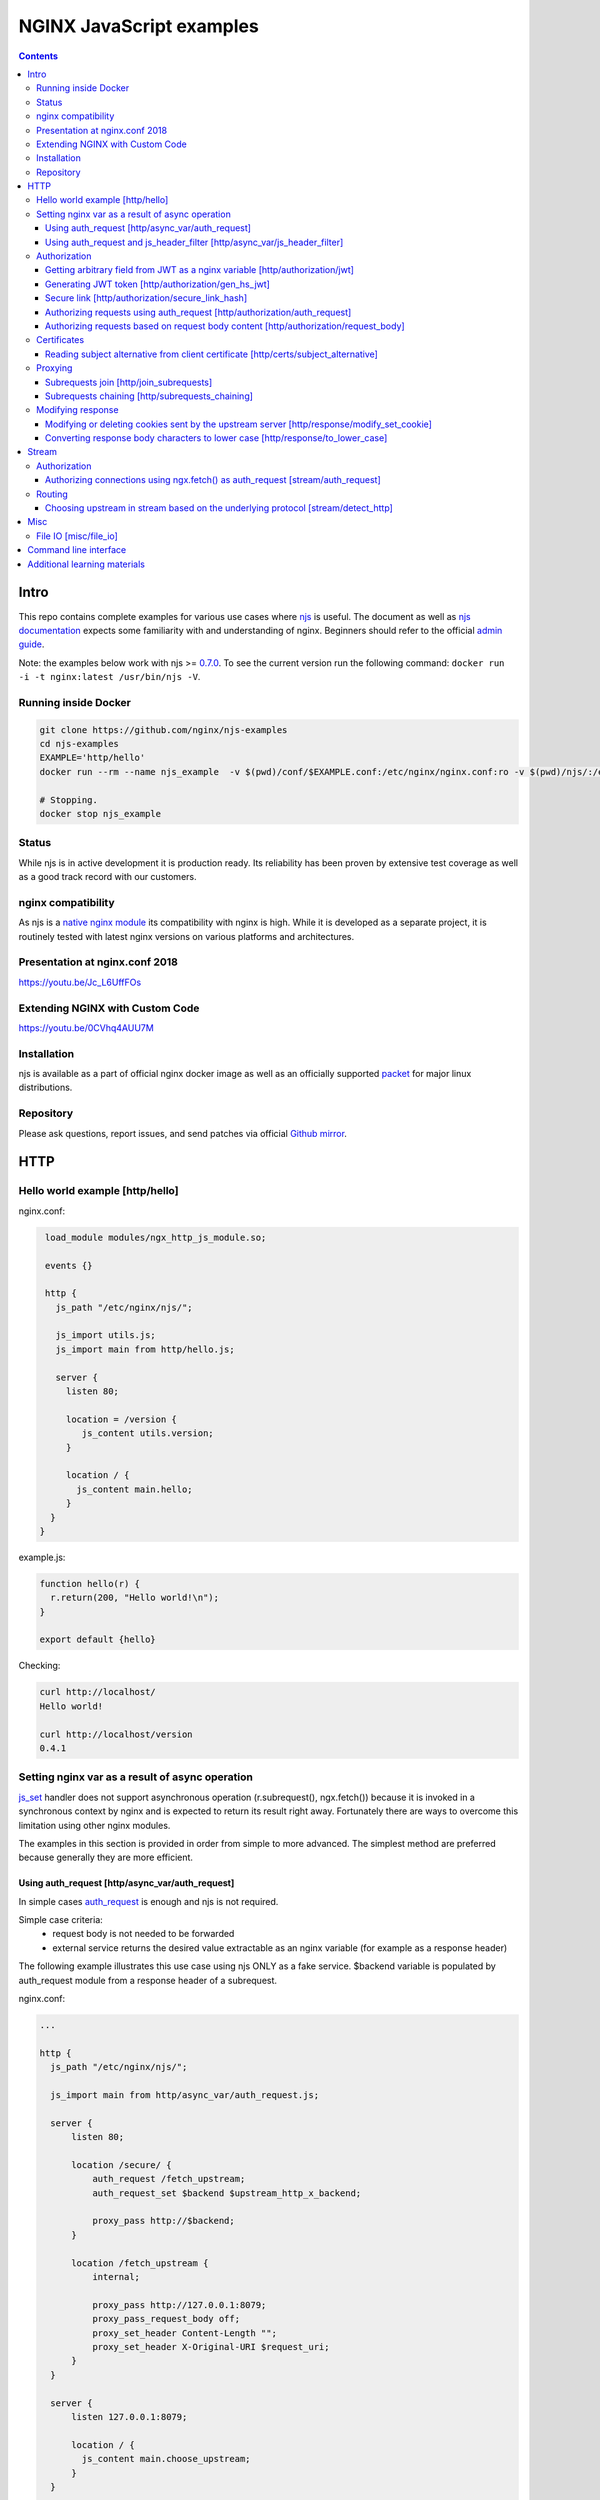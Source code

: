 =========================
NGINX JavaScript examples
=========================

.. contents::
   :depth: 3

Intro
=====

This repo contains complete examples for various use cases where `njs <http://nginx.org/en/docs/njs/>`_ is useful. The document as well as `njs documentation <http://nginx.org/en/docs/njs/>`_ expects some familiarity with and understanding of nginx. Beginners should refer to the official `admin guide <https://docs.nginx.com/nginx/admin-guide/>`_.

Note: the examples below work with njs >= `0.7.0 <http://nginx.org/en/docs/njs/changes.html#njs0.7.0>`_. To see the current version run the following command: ``docker run -i -t nginx:latest /usr/bin/njs -V``.

Running inside Docker
---------------------

.. code-block:: shell

  git clone https://github.com/nginx/njs-examples
  cd njs-examples
  EXAMPLE='http/hello'
  docker run --rm --name njs_example  -v $(pwd)/conf/$EXAMPLE.conf:/etc/nginx/nginx.conf:ro -v $(pwd)/njs/:/etc/nginx/njs/:ro -p 80:80 -p 443:443 -d nginx

  # Stopping.
  docker stop njs_example

Status
------
While njs is in active development it is production ready. Its reliability has been proven by extensive test coverage as well as a good track record with our customers.

nginx compatibility
-------------------
As njs is a `native nginx module <http://nginx.org/en/docs/dev/development_guide.html#Modules>`_ its compatibility with nginx is high. While it is developed as a separate project, it is routinely tested with latest nginx versions on various platforms and architectures.

Presentation at nginx.conf 2018
-------------------------------
https://youtu.be/Jc_L6UffFOs

Extending NGINX with Custom Code
--------------------------------
https://youtu.be/0CVhq4AUU7M

Installation
------------
njs is available as a part of official nginx docker image as well as an officially supported `packet <http://nginx.org/en/linux_packages.html>`_ for major linux distributions.

Repository
----------
Please ask questions, report issues, and send patches via official `Github mirror <https://github.com/nginx/njs>`_.

HTTP
====

Hello world example [http/hello]
--------------------------------

nginx.conf:

.. code-block:: nginx

  load_module modules/ngx_http_js_module.so;

  events {}

  http {
    js_path "/etc/nginx/njs/";

    js_import utils.js;
    js_import main from http/hello.js;

    server {
      listen 80;

      location = /version {
         js_content utils.version;
      }

      location / {
        js_content main.hello;
      }
   }
 }

example.js:

.. code-block:: js

  function hello(r) {
    r.return(200, "Hello world!\n");
  }

  export default {hello}

Checking:

.. code-block:: shell

  curl http://localhost/
  Hello world!

  curl http://localhost/version
  0.4.1

Setting nginx var as a result of async operation
------------------------------------------------
`js_set <https://nginx.org/en/docs/http/ngx_http_js_module.html#js_set>`_ handler
does not support asynchronous operation (r.subrequest(), ngx.fetch()) because it is
invoked in a synchronous context by nginx and is expected to return its result
right away. Fortunately there are ways to overcome this limitation using other
nginx modules.

The examples in this section is provided in order from simple to more advanced.
The simplest method are preferred because generally they are more efficient.

Using auth_request [http/async_var/auth_request]
~~~~~~~~~~~~~~~~~~~~~~~~~~~~~~~~~~~~~~~~~~~~~~~~

In simple cases `auth_request <http://nginx.org/en/docs/http/ngx_http_auth_request_module.html>`_
is enough and njs is not required.

Simple case criteria:
   - request body is not needed to be forwarded
   - external service returns the desired value extractable as an nginx variable (for example as a response header)

The following example illustrates this use case using njs ONLY as a fake service.
$backend variable is populated by auth_request module from a response header of a subrequest.

nginx.conf:

.. code-block:: nginx

    ...

    http {
      js_path "/etc/nginx/njs/";

      js_import main from http/async_var/auth_request.js;

      server {
          listen 80;

          location /secure/ {
              auth_request /fetch_upstream;
              auth_request_set $backend $upstream_http_x_backend;

              proxy_pass http://$backend;
          }

          location /fetch_upstream {
              internal;

              proxy_pass http://127.0.0.1:8079;
              proxy_pass_request_body off;
              proxy_set_header Content-Length "";
              proxy_set_header X-Original-URI $request_uri;
          }
      }

      server {
          listen 127.0.0.1:8079;

          location / {
            js_content main.choose_upstream;
          }
      }

      server {
          listen 127.0.0.1:8081;
          return 200 "BACKEND A:$uri\n";
      }

      server {
          listen 127.0.0.1:8082;
          return 200 "BACKEND B:$uri\n";
      }
    }

example.js:

.. code-block:: js

    import qs from "querystring";

    function choose_upstream(r) {
        let backend;
        let args = qs.parse(r.headersIn['X-Original-URI'].split('?')[1]);

        switch (args.token) {
        case 'A':
            backend = '127.0.0.1:8081';
            break;
        case 'B':
            backend = '127.0.0.1:8082';
            break;
        default:
            r.return(404);
        }

        r.headersOut['X-backend'] = backend;
        r.return(200);
    }

    export default {choose_upstream}

Checking:

.. code-block:: shell

    curl http://localhost/secure/abc?token=A
    BACKEND A:/secure/abc

    curl http://localhost/secure/abcde?token=B
    BACKEND B:/secure/abcde

Using auth_request and js_header_filter [http/async_var/js_header_filter]
~~~~~~~~~~~~~~~~~~~~~~~~~~~~~~~~~~~~~~~~~~~~~~~~~~~~~~~~~~~~~~~~~~~~~~~~~
`js_header_filter <http://nginx.org/en/docs/http/ngx_http_js_module.html#js_header_filter>`_
can be used to modify the service response and set an appropriate response header of
an auth_request subrequest. This case is applicable when a service returns a value which
cannot be used directly.

nginx.conf:

.. code-block:: nginx

    ...

    http {
      js_path "/etc/nginx/njs/";

      js_import main from http/async_var/js_header_filter.js;

      server {
          listen 80;

          location /secure/ {
              auth_request /fetch_upstream;
              auth_request_set $backend $sent_http_x_backend;

              proxy_pass http://$backend;
          }

          location /fetch_upstream {
              internal;

              proxy_pass http://127.0.0.1:8079;
              proxy_pass_request_body off;
              proxy_set_header Content-Length "";
              proxy_set_header X-Original-URI $request_uri;

              js_header_filter main.set_upstream;
          }
      }

      server {
          listen 127.0.0.1:8079;

          location / {
            js_content main.choose_upstream;
          }
      }

      server {
          listen 127.0.0.1:8081;
          return 200 "BACKEND A:$uri\n";
      }

      server {
          listen 127.0.0.1:8082;
          return 200 "BACKEND B:$uri\n";
      }
    }

example.js:

.. code-block:: js

    import qs from "querystring";

    function choose_upstream(r) {
        let backend;
        let args = qs.parse(r.headersIn['X-Original-URI'].split('?')[1]);

        switch (args.token) {
        case 'A':
            backend = 'B1';
            break;
        case 'B':
            backend = 'B2';
            break;
        default:
            r.return(404);
        }

        r.headersOut['X-backend'] = backend;
        r.return(200);
    }

    function set_upstream(r) {
        let backend;
        switch (r.headersOut['X-backend']) {
        case 'B1':
            backend = '127.0.0.1:8081';
            break;
        case 'B2':
            backend = '127.0.0.1:8082';
            break;
        }

        if (backend) {
            r.headersOut['X-backend'] = backend;
        }
    }

    export default {choose_upstream, set_upstream}

Checking:

.. code-block:: shell

    curl http://localhost/secure/abc?token=A
    BACKEND A:/secure/abc

    curl http://localhost/secure/abcde?token=B
    BACKEND B:/secure/abcde

Authorization
-------------

Getting arbitrary field from JWT as a nginx variable [http/authorization/jwt]
~~~~~~~~~~~~~~~~~~~~~~~~~~~~~~~~~~~~~~~~~~~~~~~~~~~~~~~~~~~~~~~~~~~~~~~~~~~~~

nginx.conf:

.. code-block:: nginx

  http {
    js_path "/etc/nginx/njs/";

    js_import utils.js;
    js_import main from http/authorization/jwt.js;

    js_set $jwt_payload_sub main.jwt_payload_sub;

    server {
  ...
        location /jwt {
            return 200 $jwt_payload_sub;
        }
    }
  }

example.js:

.. code-block:: js

    function jwt(data) {
        var parts = data.split('.').slice(0,2)
            .map(v=>Buffer.from(v, 'base64url').toString())
            .map(JSON.parse);
        return { headers:parts[0], payload: parts[1] };
    }

    function jwt_payload_sub(r) {
        return jwt(r.headersIn.Authorization.slice(7)).payload.sub;
    }

    export default {jwt_payload_sub}

Checking:

.. code-block:: shell

  curl 'http://localhost/jwt' -H "Authorization: Bearer eyJ0eXAiOiJKV1QiLCJhbGciOiJIUzI1NiIsImV4cCI6MTU4NDcyMzA4NX0.eyJpc3MiOiJuZ2lueCIsInN1YiI6ImFsaWNlIiwiZm9vIjoxMjMsImJhciI6InFxIiwienl4IjpmYWxzZX0.Kftl23Rvv9dIso1RuZ8uHaJ83BkKmMtTwch09rJtwgk"
  alice

Generating JWT token [http/authorization/gen_hs_jwt]
~~~~~~~~~~~~~~~~~~~~~~~~~~~~~~~~~~~~~~~~~~~~~~~~~~~~

nginx.conf:

.. code-block:: nginx

  env JWT_GEN_KEY;

  ...

  http {
    js_path "/etc/nginx/njs/";

    js_import utils.js;
    js_import main from http/authorization/gen_hs_jwt.js;

    js_set $jwt main.jwt;

    server {
  ...
        location /jwt {
            return 200 $jwt;
        }
    }
  }

example.js:

.. code-block:: js

    async function generate_hs256_jwt(init_claims, key, valid) {
        let header = { typ: "JWT",  alg: "HS256" };
        let claims = Object.assign(init_claims, {exp: Math.floor(Date.now()/1000) + valid});

        let s = [header, claims].map(JSON.stringify)
                                .map(v=>Buffer.from(v).toString('base64url'))
                                .join('.');

        let wc_key = await crypto.subtle.importKey('raw', key, {name: 'HMAC', hash: 'SHA-256'},
                                                   false, ['sign']);
        let sign = await crypto.subtle.sign({name: 'HMAC'}, wc_key, s);

        return s + '.' + Buffer.from(sign).toString('base64url');
    }

    async function jwt(r) {
        let claims = {
            iss: "nginx",
            sub: "alice",
            foo: 123,
            bar: "qq",
            zyx: false
        };

        let jwtv = await generate_hs256_jwt(claims, process.env.JWT_GEN_KEY, 600);
        r.setReturnValue(jwtv);
    }

    export default {jwt}

Checking:

.. code-block:: shell

  docker run --rm --name njs_example -e JWT_GEN_KEY="foo" ...

  curl 'http://localhost/jwt'
  eyJ0eXAiOiJKV1QiLCJhbGciOiJIUzI1NiIsImV4cCI6MTU4NDcyMjk2MH0.eyJpc3MiOiJuZ2lueCIsInN1YiI6ImFsaWNlIiwiZm9vIjoxMjMsImJhciI6InFxIiwienl4IjpmYWxzZX0.GxfKkJSWI4oq5sGBg4aKRAcFeKmiA6v4TR43HbcP2X8


Secure link [http/authorization/secure_link_hash]
~~~~~~~~~~~~~~~~~~~~~~~~~~~~~~~~~~~~~~~~~~~~~~~~~
Protecting ``/secure/`` location from simple bots and web crawlers.

nginx.conf:

.. code-block:: nginx

  env SECRET_KEY;

  ...

  http {
    js_path "/etc/nginx/njs/";

    js_import main from http/authorization/secure_link_hash.js;

    js_set $new_foo main.create_secure_link;
    js_set $secret_key key main.secret_key;

    server {
          listen 80;

          ...

          location /secure/ {
              error_page 403 = @login;

              secure_link $cookie_foo;
              secure_link_md5 "$uri$secret_key";

              if ($secure_link = "") {
                      return 403;
              }

              proxy_pass http://localhost:8080;
          }

          location @login {
              add_header Set-Cookie "foo=$new_foo; Max-Age=60";
              return 302 $request_uri;
          }
      }
  }

example.js:

.. code-block:: js

  function secret_key(r) {
      return process.env.SECRET_KEY;
  }

  function create_secure_link(r) {
      return require('crypto').createHash('md5')
                              .update(r.uri).update(process.env.SECRET_KEY)
                              .digest('base64url');
  }

  export default {secret_key, create_secure_link}

Checking:

.. code-block:: shell

  docker run --rm --name njs_example -e SECRET_KEY=" mykey" ...

  curl http://127.0.0.1/secure/r
  302

  curl http://127.0.0.1/secure/r -L
  curl: (47) Maximum (50) redirects followed

  curl http://127.0.0.1/secure/r --cookie-jar cookie.txt
  302

  curl http://127.0.0.1/secure/r --cookie cookie.txt
  PASSED

Authorizing requests using auth_request [http/authorization/auth_request]
~~~~~~~~~~~~~~~~~~~~~~~~~~~~~~~~~~~~~~~~~~~~~~~~~~~~~~~~~~~~~~~~~~~~~~~~~

.. _`auth request`:

`auth_request <http://nginx.org/en/docs/http/ngx_http_auth_request_module.html>`_
is generic nginx modules which implements client authorization based on the result of a subrequest.
Combination of auth_request and njs allows to implement arbitrary authorization logic.

nginx.conf:

.. code-block:: nginx

    ...

    env SECRET_KEY;

    http {
      js_path "/etc/nginx/njs/";

      js_import main from http/authorization/auth_request.js;

      upstream backend {
          server 127.0.0.1:8081;
      }

      server {
          listen 80;

          location /secure/ {
              auth_request /validate;

              proxy_pass http://backend;
          }

          location /validate {
              internal;
              js_content main.authorize;
          }
      }

      server {
          listen 127.0.0.1:8081;
          return 200 "BACKEND:$uri\n";
      }
    }

example.js:

.. code-block:: js

    function authorize(r) {
        var signature = r.headersIn.Signature;

        if (!signature) {
            r.error("No signature");
            r.return(401);
            return;
        }

        if (r.method != 'GET') {
            r.error(`Unsupported method: ${r.method}`);
            r.return(401);
            return;
        }

        var args = r.variables.args;

        var h = require('crypto').createHmac('sha1', process.env.SECRET_KEY);

        h.update(r.uri).update(args ? args : "");

        var req_sig = h.digest("base64");

        if (req_sig != signature) {
            r.error(`Invalid signature: ${req_sig}\n`);
            r.return(401);
            return;
        }

        r.return(200);
    }

    export default {authorize}

Checking:

.. code-block:: shell

  docker run --rm --name njs_example -e SECRET_KEY="foo" ...

  curl http://localhost/secure/B
  <html>
  <head><title>401 Authorization Required</title></head>
  <body>
  <center><h1>401 Authorization Required</h1></center>
  <hr><center>nginx/1.19.0</center>
  </body>
  </html>

  curl http://localhost/secure/B  -H Signature:fk9WRmw7Rl+NwVAA759+H2Uq
  <html>
  <head><title>401 Authorization Required</title></head>
  <body>
  <center><h1>401 Authorization Required</h1></center>
  <hr><center>nginx/1.19.0</center>
  </body>
  </html>

  curl http://localhost/secure/B  -H Signature:fk9WRmw7Rl+NwVAA759+H2UqxNs=
  BACKEND:/secure/B

  docker logs njs_example
  172.17.0.1 - - [03/Aug/2020:18:22:30 +0000] "GET /secure/B HTTP/1.1" 401 179 "-" "curl/7.58.0"
  2020/08/03 18:22:47 [error] 28#28: *3 js: No signature
  172.17.0.1 - - [03/Aug/2020:18:22:47 +0000] "GET /secure/B HTTP/1.1" 401 179 "-" "curl/7.58.0"
  2020/08/03 18:22:54 [error] 28#28: *4 js: Invalid signature: fk9WRmw7Rl+NwVAA759+H2UqxNs=

  172.17.0.1 - - [03/Aug/2020:18:22:54 +0000] "GET /secure/B HTTP/1.1" 401 179 "-" "curl/7.58.0"
  127.0.0.1 - - [03/Aug/2020:18:23:00 +0000] "GET /secure/B HTTP/1.0" 200 18 "-" "curl/7.58.0"
  172.17.0.1 - - [03/Aug/2020:18:23:00 +0000] "GET /secure/B HTTP/1.1" 200 18 "-" "curl/7.58.0"

Authorizing requests based on request body content [http/authorization/request_body]
~~~~~~~~~~~~~~~~~~~~~~~~~~~~~~~~~~~~~~~~~~~~~~~~~~~~~~~~~~~~~~~~~~~~~~~~~~~~~~~~~~~~
`Authorizing requests using auth_request [http/authorization/auth_request]`_ cannot inspect client request body.
Sometimes inspecting client request body is required, for example to validate POST arguments (application/x-www-form-urlencoded).

nginx.conf:

.. code-block:: nginx

    ...

    env SECRET_KEY;

    http {
      js_path "/etc/nginx/njs/";

      js_import main from http/authorization/request_body.js;

      upstream backend {
          server 127.0.0.1:8081;
      }

      server {
          listen 80;

          location /secure/ {
              js_content main.authorize;
          }

          location @app-backend {
              proxy_pass http://backend;
          }
      }

      server {
          listen 127.0.0.1:8081;
          return 200 "BACKEND:$uri\n";
      }
    }

example.js:

.. code-block:: js

    function authorize(r) {
        var signature = r.headersIn.Signature;

        if (!signature) {
            r.return(401, "No signature\n");
            return;
        }

        var h = require('crypto').createHmac('sha1', process.env.SECRET_KEY);

        h.update(r.uri);

        switch (r.method) {
        case 'GET':
            var args = r.variables.args;
            h.update(args ? args : "");
            break;

        case 'POST':
            var body  = r.requestBody;
            if (r.headersIn['Content-Type'] != 'application/x-www-form-urlencoded'
                || !body.length)
            {
                r.return(401, "Unsupported method\n");
            }

            h.update(body);
            break;

        default:
            r.return(401, "Unsupported method\n");
            return;
        }

        var req_sig = h.digest("base64");

        if (req_sig != signature) {
            r.return(401, `Invalid signature: ${req_sig}\n`);
            return;
        }

        r.internalRedirect('@app-backend');
    }

    export default {authorize}

Checking:

.. code-block:: shell

  docker run --rm --name njs_example -e SECRET_KEY="foo" ...

  curl http://localhost/secure/B
  No signature

  curl http://localhost/secure/B?a=1 -H Signature:A
  Invalid signature: YC5iL6aKDnv7XOjknEeDL+P58iw=

  curl http://localhost/secure/B?a=1 -H Signature:YC5iL6aKDnv7XOjknEeDL+P58iw=
  BACKEND:/secure/B

  curl http://localhost/secure/B -d "a=1" -X POST -H Signature:YC5iL6aKDnv7XOjknEeDL+P58iw=
  BACKEND:/secure/B

Certificates
------------

Reading subject alternative from client certificate [http/certs/subject_alternative]
~~~~~~~~~~~~~~~~~~~~~~~~~~~~~~~~~~~~~~~~~~~~~~~~~~~~~~~~~~~~~~~~~~~~~~~~~~~~~~~~~~~~
Accessing arbitrary fields in client certificates.

nginx.conf:

Certificates are created using the following `guide <https://jamielinux.com/docs/openssl-certificate-authority/introduction.html>`_.

.. code-block:: nginx

  ...

  http {
    js_path "/etc/nginx/njs/";

    js_import main from http/certs/js/subject_alternative.js;

    js_set $san main.san;

    server {
          listen 443 ssl;

          server_name www.example.com;

          ssl_password_file /etc/nginx/njs/http/certs/ca/password;
          ssl_certificate /etc/nginx/njs/http/certs/ca/intermediate/certs/www.example.com.cert.pem;
          ssl_certificate_key /etc/nginx/njs/http/certs/ca/intermediate/private/www.example.com.key.pem;

          ssl_client_certificate /etc/nginx/njs/http/certs/ca/intermediate/certs/ca-chain.cert.pem;
          ssl_verify_client on;

          location / {
              return 200 $san;
          }
    }
  }

example.js:

.. code-block:: js

    import x509 from 'x509.js';

    function san(r) {
        var pem_cert = r.variables.ssl_client_raw_cert;
        if (!pem_cert) {
            return '{"error": "no client certificate"}';
        }

        var cert = x509.parse_pem_cert(pem_cert);

        // subjectAltName oid 2.5.29.17
        return JSON.stringify(x509.get_oid_value(cert, "2.5.29.17")[0]);
    }

    export default {san};

Checking:

.. code-block:: shell

  openssl x509 -noout -text -in njs/http/certs/ca/intermediate/certs/client.cert.pem | grep 'X509v3 Subject Alternative Name' -A1
  X509v3 Subject Alternative Name:
  IP Address:127.0.0.1, IP Address:0:0:0:0:0:0:0:1, DNS:example.com, DNS:www2.example.com

  curl https://localhost/ --insecure --key njs/http/certs/ca/intermediate/private/client.key.pem --cert njs/http/certs/ca/intermediate/certs/client.cert.pem  --pass secretpassword
  ["7f000001","00000000000000000000000000000001","example.com","www2.example.com"]

Proxying
--------

Subrequests join [http/join_subrequests]
~~~~~~~~~~~~~~~~~~~~~~~~~~~~~~~~~~~~~~~~
Combining the results of several subrequests asynchronously into a single JSON reply.

nginx.conf:

.. code-block:: nginx

  ...

  http {
    js_path "/etc/nginx/njs/";

    js_import utils.js;
    js_import main from http/join_subrequests.js;

    server {
          listen 80;

          location /join {
              js_content main.join;
          }

          location /foo {
              proxy_pass http://localhost:8080;
          }

          location /bar {
              proxy_pass http://localhost:8090;
          }
    }
 }

example.js:

.. code-block:: js

    async function join(r) {
        join_subrequests(r, ['/foo', '/bar']);
    }

    async function join_subrequests(r, subs) {
        let results = await Promise.all(subs.map(uri => r.subrequest(uri)));

         let response = results.map(reply => ({
            uri:  reply.uri,
            code: reply.status,
            body: reply.responseBody,
         }));

        r.return(200, JSON.stringify(response));
    }

    export default {join};

Checking:

.. code-block:: shell

  curl http://localhost/join
  [{"uri":"/foo","code":200,"body":"FOO"},{"uri":"/bar","code":200,"body":"BAR"}]


Subrequests chaining [http/subrequests_chaining]
~~~~~~~~~~~~~~~~~~~~~~~~~~~~~~~~~~~~~~~~~~~~~~~~
Subrequests chaining using JS promises.

nginx.conf:

.. code-block:: nginx

  ...

  http {
    js_path "/etc/nginx/njs/";

    js_import utils.js;
    js_import main from http/subrequests_chaining.js;

    server {
          listen 80;

          location / {
              js_content main.process;
          }

          location = /auth {
              internal;
              proxy_pass http://localhost:8080;
          }

          location = /backend {
              internal;
              proxy_pass http://localhost:8090;
          }
    }

    ...
 }

example.js:

.. code-block:: js

    function process(r) {
        r.subrequest('/auth')
            .then(reply => JSON.parse(reply.responseBody))
            .then(response => {
                if (!response['token']) {
                    throw new Error("token is not available");
                }
                return response['token'];
            })
        .then(token => {
            r.subrequest('/backend', `token=${token}`)
                .then(reply => r.return(reply.status, reply.responseBody));
        })
        .catch(e => r.return(500, e));
    }

    function authenticate(r) {
        if (r.headersIn.Authorization.slice(7) === 'secret') {
            r.return(200, JSON.stringify({status: "OK", token:42}));
            return;
        }

        r.return(403, JSON.stringify({status: "INVALID"}));
    }

    export default {process, authenticate}

Checking:

.. code-block:: shell

  curl http://localhost/start -H 'Authorization: Bearer secret'
  Token is 42

  curl http://localhost/start
  SyntaxError: Unexpected token at position 0
  at JSON.parse (native)
  at anonymous (example.js:3)
  at native (native)
  at main (native)

  curl http://localhost/start -H 'Authorization: Bearer secre'
  Error: token is not available
  at anonymous (example.js:4)
  at native (native)
  at main (native)

Modifying response
------------------

Modifying or deleting cookies sent by the upstream server [http/response/modify_set_cookie]
~~~~~~~~~~~~~~~~~~~~~~~~~~~~~~~~~~~~~~~~~~~~~~~~~~~~~~~~~~~~~~~~~~~~~~~~~~~~~~~~~~~~~~~~~~~

nginx.conf:

.. code-block:: nginx

  ...

  http {
    js_path "/etc/nginx/njs/";

    js_import main from http/response/modify_set_cookie.js;

    server {
          listen 80;

          location /modify_cookies {
              js_header_filter main.cookies_filter;
              proxy_pass http://localhost:8080;
          }
    }

    server {
          listen 8080;

          location /modify_cookies {
              add_header Set-Cookie "XXXXXX";
              add_header Set-Cookie "BB";
              add_header Set-Cookie "YYYYYYY";
              return 200;
          }
    }
  }

example.js:

.. code-block:: js

    function cookies_filter(r) {
        var cookies = r.headersOut['Set-Cookie'];
        r.headersOut['Set-Cookie'] = cookies.filter(v=>v.length > Number(r.args.len));
    }

    export default {cookies_filter};

Checking:

.. code-block:: shell

  curl http://localhost/modify_cookies?len=1 -v
    ...
  < Set-Cookie: XXXXXX
  < Set-Cookie: BB
  < Set-Cookie: YYYYYYY

  curl http://localhost/modify_cookies?len=3 -v
    ...
  < Set-Cookie: XXXXXX
  < Set-Cookie: YYYYYYY

Converting response body characters to lower case [http/response/to_lower_case]
~~~~~~~~~~~~~~~~~~~~~~~~~~~~~~~~~~~~~~~~~~~~~~~~~~~~~~~~~~~~~~~~~~~~~~~~~~~~~~~

nginx.conf:

.. code-block:: nginx

  ...

  http {
    js_path "/etc/nginx/njs/";

    js_import main from http/response/to_lower_case.js;

    server {
          listen 80;

          location / {
              js_body_filter main.to_lower_case;
              proxy_pass http://localhost:8080;
          }
    }

    server {
          listen 8080;

          location / {
              return 200 'Hello World';
          }
    }
  }

example.js:

.. code-block:: js

    function to_lower_case(r, data, flags) {
        r.sendBuffer(data.toLowerCase(), flags);
    }

    export default {to_lower_case};

Checking:

.. code-block:: shell

  curl http://localhost/
  hello world

Stream
======

Authorization
-------------

Authorizing connections using ngx.fetch() as auth_request [stream/auth_request]
~~~~~~~~~~~~~~~~~~~~~~~~~~~~~~~~~~~~~~~~~~~~~~~~~~~~~~~~~~~~~~~~~~~~~~~~~~~~~~~
The example illustrates the usage of ngx.fetch() as an `auth request`_ analog in
stream with a very simple TCP-based protocol: a connection starts with a
magic prefix "MAGiK" followed by a secret 2 bytes. The preread_verify handler
reads the first part of a connection and sends the secret bytes for verification
to a HTTP endpoint. Later it decides based upon the endpoint reply whether
forward the connection to an upstream or reject the connection.

nginx.conf:

.. code-block:: nginx

  stream {
        js_path "/etc/nginx/njs/";

        js_import main from stream/auth_request.js;

        server {
              listen 80;

              js_preread  main.preread_verify;

              proxy_pass 127.0.0.1:8081;
        }

        server {
              listen 8081;

              return BACKEND\n;
        }
  }

  http {
        js_path "/etc/nginx/njs/";

        js_import main from stream/auth_request.js;

        server {
              listen 8080;

              server_name  aaa;

              location /validate {
                  js_content main.validate;
              }
        }
  }

example.js:

.. code-block:: js

  function preread_verify(s) {
      var collect = '';

      s.on('upload', function (data, flags) {
          collect += data;

          if (collect.length >= 5 && collect.startsWith('MAGiK')) {
              s.off('upload');
              ngx.fetch('http://127.0.0.1:8080/validate',
                        {body: collect.slice(5,7), headers: {Host:'aaa'}})
              .then(reply => (reply.status == 200) ? s.done(): s.deny())

          } else if (collect.length) {
              s.deny();
          }
      });
  }

  function validate(r) {
          r.return((r.requestText == 'QZ') ? 200 : 403);
  }

  export default {validate, preread_verify};

Checking:

.. code-block:: shell

  telnet 127.0.0.1 80
  ...
  Hi
  Connection closed by foreign host.

  telnet 127.0.0.1 80
  ...
  MAGiKQZ
  BACKEND
  Connection closed by foreign host.

  telnet 127.0.0.1 80
  ...
  MAGiKQQ
  Connection closed by foreign host.

Routing
-------

Choosing upstream in stream based on the underlying protocol [stream/detect_http]
~~~~~~~~~~~~~~~~~~~~~~~~~~~~~~~~~~~~~~~~~~~~~~~~~~~~~~~~~~~~~~~~~~~~~~~~~~~~~~~~~

nginx.conf:

.. code-block:: nginx

  ...

  stream {
    js_path "/etc/nginx/njs/";

    js_import utils.js;
    js_import main from stream/detect_http.js;

    js_set $upstream main.upstream_type;

    upstream httpback {
        server 127.0.0.1:8080;
    }

    upstream tcpback {
        server 127.0.0.1:3001;
    }

    server {
          listen 80;

          js_preread  main.detect_http;

          proxy_pass $upstream;
    }
  }


example.js:

.. code-block:: js

    var is_http = 0;

    function detect_http(s) {
        s.on('upload', function (data, flags) {
            var n = data.indexOf('\r\n');
            if (n != -1 && data.substr(0, n - 1).endsWith(" HTTP/1.")) {
                is_http = 1;
            }

            if (data.length || flags.last) {
                s.done();
            }
        });
    }

    function upstream_type(s) {
        return is_http ? "httpback" : "tcpback";
    }

    export default {detect_http, upstream_type}

Checking:

.. code-block:: shell

  curl http://localhost/
  HTTPBACK

  telnet 127.0.0.1 80
  Trying 127.0.0.1...
  Connected to 127.0.0.1.
  Escape character is '^]'.
  TEST
  TCPBACK
  Connection closed by foreign host.

Misc
====

File IO [misc/file_io]
----------------------

nginx.conf:

.. code-block:: nginx

    http {
      js_path "/etc/nginx/njs/";

      js_import utils.js;
      js_import main from misc/file_io.js;

      server {
            listen 80;

            location /version {
                js_content utils.version;
            }

            location /push {
                js_content main.push;
            }

            location /flush {
                js_content main.flush;
            }

            location /read {
                js_content main.read;
            }
    }

example.js:

.. code-block:: js

  var fs = require('fs');
  var STORAGE = "/tmp/njs_storage"

  function push(r) {
          fs.appendFileSync(STORAGE, r.requestBody);
          r.return(200);
  }

  function flush(r) {
          fs.writeFileSync(STORAGE, "");
          r.return(200);
  }

  function read(r) {
          var data = "";
          try {
              data = fs.readFileSync(STORAGE);
          } catch (e) {
          }

          r.return(200, data);
  }

  export default {push, flush, read}

.. code-block:: shell

  curl http://localhost/read
  200 <empty reply>

  curl http://localhost/push -X POST --data 'AAA'
  200

  curl http://localhost/push -X POST --data 'BBB'
  200

  curl http://localhost/push -X POST --data 'CCC'
  200

  curl http://localhost/read
  200 AAABBBCCC

  curl http://localhost/flush -X POST
  200

  curl http://localhost/read
  200 <empty reply>

Command line interface
======================

.. code-block:: shell

  docker run -i -t nginx:latest /usr/bin/njs

.. code-block:: none

    interactive njs 0.4.1

    v.<Tab> -> the properties and prototype methods of v.

    >> globalThis
    global {
     console: Console {
      log: [Function: native],
      dump: [Function: native],
      time: [Function: native],
      timeEnd: [Function: native]
     },
     njs: njs {
      version: '0.4.1'
     },
     print: [Function: native],
     global: [Circular],
     process: process {
      argv: [
       '/usr/bin/njs',
       ''
      ],
      env: {
       HOSTNAME: '483ac20bb33f',
       HOME: '/root',
       PKG_RELEASE: '1~buster',
       TERM: 'xterm',
       NGINX_VERSION: '1.19.0',
       PATH: '/usr/local/sbin:/usr/local/bin:/usr/sbin:/usr/bin:/sbin:/bin',
       NJS_VERSION: '0.4.1',
       PWD: '/'
      }
     }
    }

Additional learning materials
=============================

`soulteary/njs-learning-materials <https://github.com/soulteary/njs-learning-materials>`_
